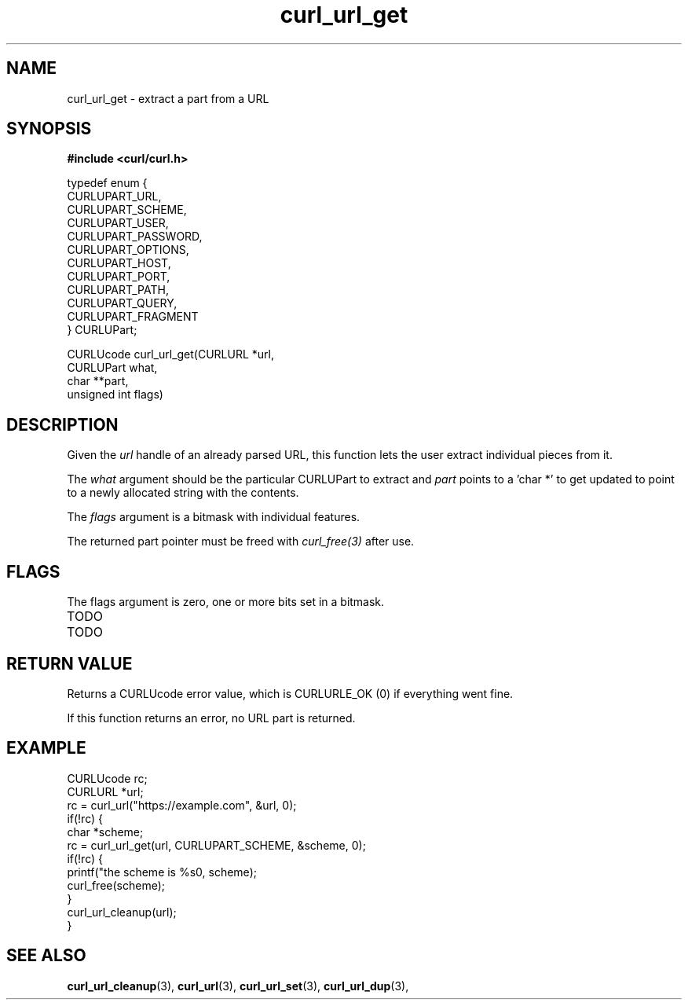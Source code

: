 .\" **************************************************************************
.\" *                                  _   _ ____  _
.\" *  Project                     ___| | | |  _ \| |
.\" *                             / __| | | | |_) | |
.\" *                            | (__| |_| |  _ <| |___
.\" *                             \___|\___/|_| \_\_____|
.\" *
.\" * Copyright (C) 1998 - 2018, Daniel Stenberg, <daniel@haxx.se>, et al.
.\" *
.\" * This software is licensed as described in the file COPYING, which
.\" * you should have received as part of this distribution. The terms
.\" * are also available at https://curl.haxx.se/docs/copyright.html.
.\" *
.\" * You may opt to use, copy, modify, merge, publish, distribute and/or sell
.\" * copies of the Software, and permit persons to whom the Software is
.\" * furnished to do so, under the terms of the COPYING file.
.\" *
.\" * This software is distributed on an "AS IS" basis, WITHOUT WARRANTY OF ANY
.\" * KIND, either express or implied.
.\" *
.\" **************************************************************************
.TH curl_url_get 3 "6 Aug 2018" "libcurl" "libcurl Manual"
.SH NAME
curl_url_get - extract a part from a URL
.SH SYNOPSIS
.B #include <curl/curl.h>

.nf
typedef enum {
  CURLUPART_URL,
  CURLUPART_SCHEME,
  CURLUPART_USER,
  CURLUPART_PASSWORD,
  CURLUPART_OPTIONS,
  CURLUPART_HOST,
  CURLUPART_PORT,
  CURLUPART_PATH,
  CURLUPART_QUERY,
  CURLUPART_FRAGMENT
} CURLUPart;

CURLUcode curl_url_get(CURLURL *url,
                       CURLUPart what,
                       char **part,
                       unsigned int flags)
.fi
.SH DESCRIPTION
Given the \fIurl\fP handle of an already parsed URL, this function lets the
user extract individual pieces from it.

The \fIwhat\fP argument should be the particular CURLUPart to extract and
\fIpart\fP points to a 'char *' to get updated to point to a newly allocated
string with the contents.

The \fIflags\fP argument is a bitmask with individual features.

The returned part pointer must be freed with \fIcurl_free(3)\fP after use.
.SH FLAGS
The flags argument is zero, one or more bits set in a bitmask.
.IP TODO
.IP TODO
.SH RETURN VALUE
Returns a CURLUcode error value, which is CURLURLE_OK (0) if everything went
fine.

If this function returns an error, no URL part is returned.
.SH EXAMPLE
.nf
  CURLUcode rc;
  CURLURL *url;
  rc = curl_url("https://example.com", &url, 0);
  if(!rc) {
    char *scheme;
    rc = curl_url_get(url, CURLUPART_SCHEME, &scheme, 0);
    if(!rc) {
      printf("the scheme is %s\n", scheme);
      curl_free(scheme);
    }
    curl_url_cleanup(url);
  }
.fi
.SH "SEE ALSO"
.BR curl_url_cleanup "(3), " curl_url "(3), " curl_url_set "(3), "
.BR curl_url_dup "(3), "
